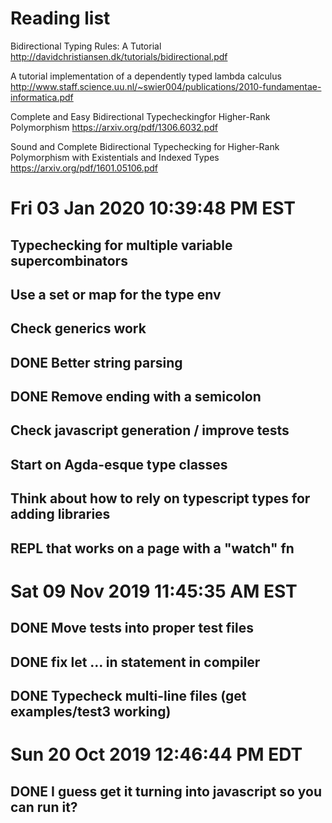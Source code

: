 * Reading list
  Bidirectional Typing Rules:  A Tutorial
  http://davidchristiansen.dk/tutorials/bidirectional.pdf

  A tutorial implementation of a dependently typed lambda calculus
  http://www.staff.science.uu.nl/~swier004/publications/2010-fundamentae-informatica.pdf

  Complete and Easy Bidirectional Typecheckingfor Higher-Rank Polymorphism
  https://arxiv.org/pdf/1306.6032.pdf

  Sound and Complete Bidirectional Typechecking for
  Higher-Rank Polymorphism with Existentials and Indexed Types
  https://arxiv.org/pdf/1601.05106.pdf
* Fri 03 Jan 2020 10:39:48 PM EST
** Typechecking for multiple variable supercombinators
** Use a set or map for the type env
** Check generics work
** DONE Better string parsing
** DONE Remove ending with a semicolon
** Check javascript generation / improve tests
** Start on Agda-esque type classes
** Think about how to rely on typescript types for adding libraries
** REPL that works on a page with a "watch" fn
* Sat 09 Nov 2019 11:45:35 AM EST
** DONE Move tests into proper test files
** DONE fix let ... in statement in compiler
** DONE Typecheck multi-line files (get examples/test3 working)
* Sun 20 Oct 2019 12:46:44 PM EDT
** DONE I guess get it turning into javascript so you can run it?
